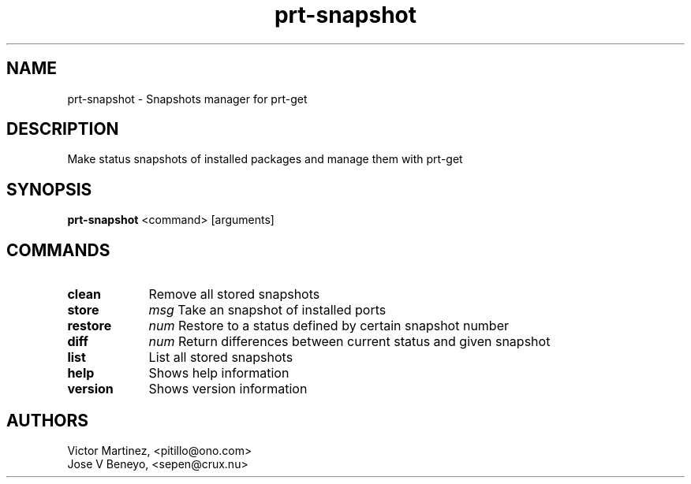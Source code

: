 .TH prt-snapshot 1 LOCAL

.SH NAME

prt-snapshot - Snapshots manager for prt-get

.SH DESCRIPTION

Make status snapshots of installed packages and manage them with prt-get

.SH SYNOPSIS

.B prt-snapshot
.RB <command>
.RB [arguments]

.SH COMMANDS

.TP 13
.B clean
Remove all stored snapshots
.TP 9 
.B store
.IR msg
Take an snapshot of installed ports
.TP 9
.B restore
.IR num
Restore to a status defined by certain snapshot number
.TP 9
.B diff
.IR num
Return differences between current status and given snapshot
.TP 13
.B list
List all stored snapshots
.TP 13
.B help
Shows help information
.TP 13
.B version
Shows version information

.SH AUTHORS

Victor Martinez, <pitillo@ono.com>
.br
Jose V Beneyo, <sepen@crux.nu>


